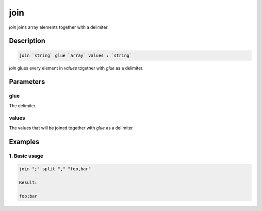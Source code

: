 join
====

`join` joins array elements together with a delimiter.

Description
-----------

.. code-block:: text

   join `string` glue `array` values : `string`

`join` glues every element in `values` together with `glue` as a delimiter.

Parameters
----------

glue
****

The delimiter.

values
******

The values that will be joined together with `glue` as a delimiter.

Examples
--------

1. Basic usage
**********************

.. code-block:: text

   join ";" split "," "foo,bar"

   Result:

   foo;bar
